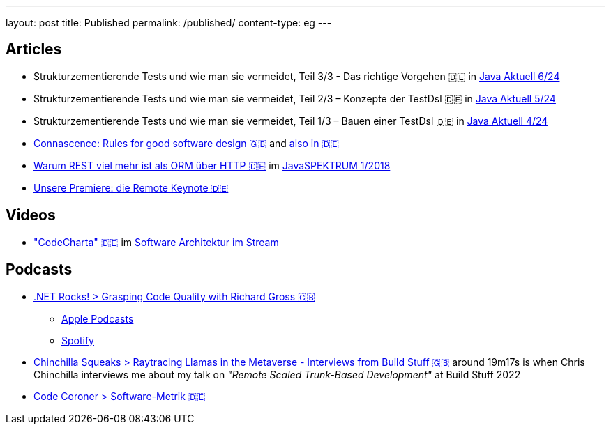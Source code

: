 ---
layout: post
title: Published
permalink: /published/
content-type: eg
---

== Articles

* Strukturzementierende Tests und wie man sie vermeidet, Teil 3/3 - Das richtige Vorgehen 🇩🇪 in link:https://www.ijug.eu/de/java-aktuell/zeitschrift/java-aktuell-archiv/detailansicht-java-aktuell/java-aktuell-6-24-microservices/[Java Aktuell 6/24]
* Strukturzementierende Tests und wie man sie vermeidet, Teil 2/3 – Konzepte der TestDsl 🇩🇪 in  link:https://www.ijug.eu/de/java-aktuell/zeitschrift/java-aktuell-archiv/detailansicht-java-aktuell/java-aktuell-5-24-cloud/[Java Aktuell 5/24]
* Strukturzementierende Tests und wie man sie vermeidet, Teil 1/3 – Bauen einer TestDsl 🇩🇪 in  link:https://www.ijug.eu/de/java-aktuell/zeitschrift/java-aktuell-archiv/detailansicht-java-aktuell/java-aktuell-4-24-java-22/[Java Aktuell 4/24]
* link:https://www.maibornwolff.de/en/know-how/connascence-rules-good-software-design/[Connascence: Rules for good software design 🇬🇧] and link:https://www.maibornwolff.de/know-how/connascence-regeln-fuer-gutes-software-design/[also in 🇩🇪]
* link:https://www.maibornwolff.de/whitepaper/rest-artikel-javaspektrum-2018/[Warum REST viel mehr ist als ORM über HTTP 🇩🇪] im link:https://webreader.javaspektrum.de/de/profiles/4967c6d5eae1-javaspektrum/editions/javaspektrum-01-2018[JavaSPEKTRUM 1/2018]
* link:https://www.maibornwolff.de/insights/unsere-premiere-die-remote-keynote/[Unsere Premiere: die Remote Keynote 🇩🇪]

== Videos

* link:https://software-architektur.tv/2025/01/24/folge248.html["CodeCharta" 🇩🇪] im link:https://software-architektur.tv/[Software Architektur im Stream]

== Podcasts

* link:https://www.dotnetrocks.com/details/1927[.NET Rocks! > Grasping Code Quality with Richard Gross 🇬🇧]
** link:https://podcasts.apple.com/gb/podcast/grasping-code-quality-with-richard-gross/id130068596?i=1000679300651[Apple Podcasts]
** link:https://open.spotify.com/episode/6b4B7oEK8EvIfECakP0sQR?si=EZOXN2UdS6elsU3KF8a1jg[Spotify]
* link:https://chinchillasqueaks.substack.com/p/raytracing-llamas-in-the-metaverse-04c[Chinchilla Squeaks > Raytracing Llamas in the Metaverse - Interviews from Build Stuff 🇬🇧] around 19m17s is when Chris Chinchilla interviews me about my talk on _"Remote Scaled Trunk-Based Development"_ at Build Stuff 2022
* link:https://podbay.fm/p/die-code-coroner-tech-podcast-fur-softwarequalitat/e/1539717389[Code Coroner > Software-Metrik 🇩🇪]
